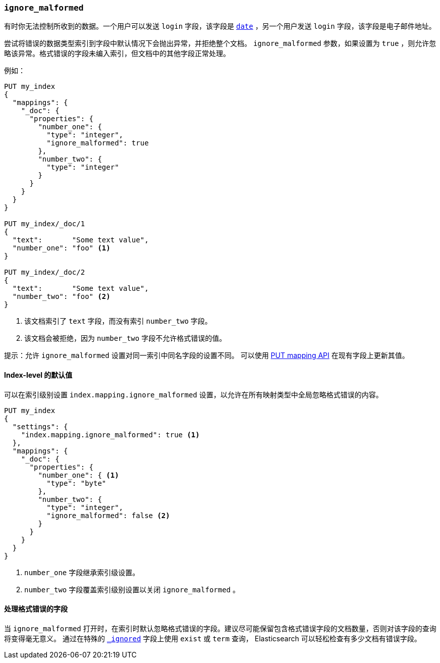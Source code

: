 [[ignore-malformed]]
=== `ignore_malformed`

有时你无法控制所收到的数据。一个用户可以发送 `login` 字段，该字段是 <<date,`date`>> ，另一个用户发送 `login` 字段，该字段是电子邮件地址。

尝试将错误的数据类型索引到字段中默认情况下会抛出异常，并拒绝整个文档。 `ignore_malformed` 参数，如果设置为 `true` ，则允许忽略该异常。格式错误的字段未编入索引，但文档中的其他字段正常处理。

例如：

[source,js]
--------------------------------------------------
PUT my_index
{
  "mappings": {
    "_doc": {
      "properties": {
        "number_one": {
          "type": "integer",
          "ignore_malformed": true
        },
        "number_two": {
          "type": "integer"
        }
      }
    }
  }
}

PUT my_index/_doc/1
{
  "text":       "Some text value",
  "number_one": "foo" <1>
}

PUT my_index/_doc/2
{
  "text":       "Some text value",
  "number_two": "foo" <2>
}
--------------------------------------------------
// CONSOLE
// TEST[catch:bad_request]
<1> 该文档索引了 `text` 字段，而没有索引 `number_two` 字段。
<2> 该文档会被拒绝，因为 `number_two` 字段不允许格式错误的值。

提示：允许 `ignore_malformed` 设置对同一索引中同名字段的设置不同。 可以使用 <<indices-put-mapping,PUT mapping API>> 在现有字段上更新其值。


[[ignore-malformed-setting]]
==== Index-level 的默认值

可以在索引级别设置 `index.mapping.ignore_malformed` 设置，以允许在所有映射类型中全局忽略格式错误的内容。

[source,js]
--------------------------------------------------
PUT my_index
{
  "settings": {
    "index.mapping.ignore_malformed": true <1>
  },
  "mappings": {
    "_doc": {
      "properties": {
        "number_one": { <1>
          "type": "byte"
        },
        "number_two": {
          "type": "integer",
          "ignore_malformed": false <2>
        }
      }
    }
  }
}
--------------------------------------------------
// CONSOLE

<1> `number_one` 字段继承索引级设置。
<2> `number_two` 字段覆盖索引级别设置以关闭 `ignore_malformed` 。

==== 处理格式错误的字段

当 `ignore_malformed` 打开时，在索引时默认忽略格式错误的字段。建议尽可能保留包含格式错误字段的文档数量，否则对该字段的查询将变得毫无意义。
通过在特殊的 <<mapping-ignored-field,`_ignored`>> 字段上使用 `exist` 或 `term` 查询， Elasticsearch 可以轻松检查有多少文档有错误字段。

